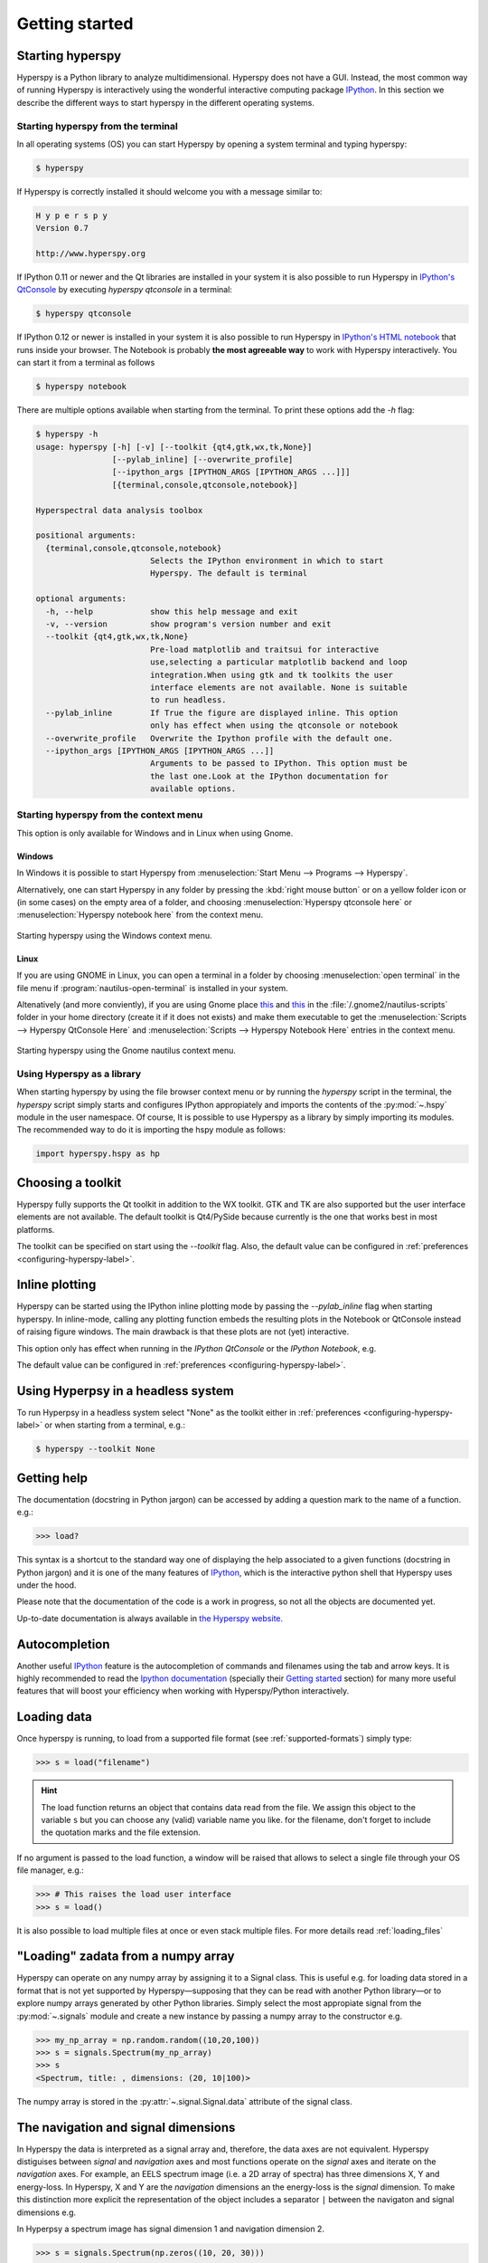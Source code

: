Getting started
***************

Starting hyperspy
-----------------

Hyperspy is a Python library to analyze multidimensional. Hyperspy does not
have a GUI. Instead, the most common way of running Hyperspy is interactively
using the wonderful interactive computing package `IPython
<http://ipython.org>`_. In this section we describe the different ways to start
hyperspy in the different operating systems.

Starting hyperspy from the terminal
^^^^^^^^^^^^^^^^^^^^^^^^^^^^^^^^^^^

In all operating systems (OS) you can start Hyperspy
by opening a system terminal and typing hyperspy:

.. code-block:: bash

    $ hyperspy


If Hyperspy is correctly installed it should welcome you with a message similar
to:

.. code-block:: ipython
    
    H y p e r s p y
    Version 0.7
    
    http://www.hyperspy.org	
	

If IPython 0.11 or newer and the Qt libraries are installed in your system it
is also possible to run Hyperspy in `IPython's QtConsole
<http://ipython.org/ipython-doc/stable/interactive/qtconsole.html>`_ by
executing `hyperspy qtconsole` in a terminal:

.. code-block:: bash

    $ hyperspy qtconsole

If IPython 0.12 or newer is installed in your system it is also possible to run
Hyperspy in `IPython's HTML notebook
<http://ipython.org/ipython-doc/stable/interactive/htmlnotebook.html>`_ that
runs inside your browser. The Notebook is probably **the most agreeable way**
to work with Hyperspy interactively. You can start it from a terminal as
follows

.. code-block:: bash

    $ hyperspy notebook 

There are multiple options available when starting from the terminal. To print
these options add the `-h` flag:

.. code-block:: bash

    $ hyperspy -h
    usage: hyperspy [-h] [-v] [--toolkit {qt4,gtk,wx,tk,None}]
                    [--pylab_inline] [--overwrite_profile]
                    [--ipython_args [IPYTHON_ARGS [IPYTHON_ARGS ...]]]
                    [{terminal,console,qtconsole,notebook}]

    Hyperspectral data analysis toolbox
 
    positional arguments:
      {terminal,console,qtconsole,notebook}
                            Selects the IPython environment in which to start
                            Hyperspy. The default is terminal
 
    optional arguments:
      -h, --help            show this help message and exit
      -v, --version         show program's version number and exit
      --toolkit {qt4,gtk,wx,tk,None}
                            Pre-load matplotlib and traitsui for interactive
                            use,selecting a particular matplotlib backend and loop
                            integration.When using gtk and tk toolkits the user
                            interface elements are not available. None is suitable
                            to run headless.
      --pylab_inline        If True the figure are displayed inline. This option
                            only has effect when using the qtconsole or notebook
      --overwrite_profile   Overwrite the Ipython profile with the default one.
      --ipython_args [IPYTHON_ARGS [IPYTHON_ARGS ...]]
                            Arguments to be passed to IPython. This option must be
                            the last one.Look at the IPython documentation for
                            available options.
 
Starting hyperspy from the context menu
^^^^^^^^^^^^^^^^^^^^^^^^^^^^^^^^^^^^^^^
This option is only available for Windows and in Linux when using Gnome.

Windows
"""""""

In Windows it is possible to start Hyperspy from :menuselection:`Start Menu -->
Programs --> Hyperspy`.

Alternatively, one can start Hyperspy in any folder by pressing the :kbd:`right
mouse button` or on a yellow folder icon or (in some cases) on the empty area
of a folder, and choosing :menuselection:`Hyperspy qtconsole here` or
:menuselection:`Hyperspy notebook here` from the context menu.


.. figure::  images/windows_hyperspy_here.png
   :align:   center
   :width:   500    

   Starting hyperspy using the Windows context menu.
   

Linux
"""""

If you are using GNOME in Linux, you can open a terminal in a folder by
choosing :menuselection:`open terminal` in the file menu if
:program:`nautilus-open-terminal` is installed in your system.

Altenatively (and more conviently), if you are using Gnome place `this
<https://github.com/downloads/hyperspy/hyperspy/Hyperspy%20QtConsole%20here.sh>`_
and `this
<https://github.com/downloads/hyperspy/hyperspy/Hyperspy%20Notebook%20here.sh>`_
in the :file:`/.gnome2/nautilus-scripts` folder in your home directory (create
it if it does not exists) and make them executable to get the
:menuselection:`Scripts --> Hyperspy QtConsole Here` and
:menuselection:`Scripts --> Hyperspy Notebook Here` entries in the context
menu. 


.. figure::  images/hyperspy_here_gnome.png
   :align:   center
   :width:   500    

   Starting hyperspy using the Gnome nautilus context menu.

Using Hyperspy as a library
^^^^^^^^^^^^^^^^^^^^^^^^^^^

When starting hyperspy by using the file browser context menu or by running the
`hyperspy` script in the terminal, the `hyperspy` script simply starts and
configures IPython appropiately and imports the contents of the
:py:mod:`~.hspy` module in the user namespace. Of course, It is possible to use
Hyperspy as a library by simply importing its modules. The recommended way to
do it is importing the hspy module as follows:

.. code-block:: python

    import hyperspy.hspy as hp

Choosing a toolkit
------------------
.. versionadded:: 0.7

Hyperspy fully supports the Qt toolkit in addition to the WX toolkit. GTK and
TK are also supported but the user interface elements are not available. The
default toolkit is Qt4/PySide because currently is the one that works best in
most platforms.

The toolkit can be specified on start using the `--toolkit` flag. Also, the
default value can be configured in :ref:`preferences
<configuring-hyperspy-label>`.

Inline plotting
---------------
.. versionadded:: 0.7

Hyperspy can be started using the IPython inline plotting mode by passing the
`--pylab_inline` flag when starting hyperspy. In inline-mode, calling any
plotting function embeds the resulting plots in the Notebook or QtConsole
instead of raising figure windows. The main drawback is that these plots are
not (yet) interactive.

This option only has effect when
running in the *IPython QtConsole* or the *IPython Notebook*, e.g.

.. code-block:: bash
   $ hyperspy qtconsole --pylab_inline

The default value can be configured in :ref:`preferences
<configuring-hyperspy-label>`.

.. _headless-label:

Using Hyperpsy in a headless system
-----------------------------------
.. versionadded:: 0.7

To run Hyperpsy in a headless system select "None" as the toolkit either in 
:ref:`preferences <configuring-hyperspy-label>` or when starting from a
terminal, e.g.:


.. code-block:: bash

    $ hyperspy --toolkit None 


Getting help
------------

The documentation (docstring in Python jargon) can be accessed by adding a
question mark to the name of a function. e.g.:

.. code-block:: python
    
    >>> load?

This syntax is a shortcut to the standard way one of displaying the help
associated to a given functions (docstring in Python jargon) and it is one of
the many features of `IPython <http://ipython.scipy.org/moin/>`_, which is the
interactive python shell that Hyperspy uses under the hood.

Please note that the documentation of the code is a work in progress, so not
all the objects are documented yet.

Up-to-date documentation is always available in `the Hyperspy website.
<http://hyperspy.org/documentation.html>`_


Autocompletion
--------------

Another useful `IPython <http://ipython.scipy.org/moin/>`_ feature is the
autocompletion of commands and filenames using the tab and arrow keys. It is
highly recommended to read the `Ipython documentation
<http://ipython.scipy.org/moin/Documentation>`_ (specially their `Getting
started <http://ipython.org/ipython-doc/stable/interactive/tutorial.html>`_
section) for many more useful features that will boost your efficiency when
working with Hyperspy/Python interactively.


Loading data
------------

Once hyperspy is running, to load from a supported file format (see
:ref:`supported-formats`) simply type:

.. code-block:: python

    >>> s = load("filename")

.. HINT::

   The load function returns an object that contains data read from the file.
   We assign this object to the variable ``s`` but you can choose any (valid)
   variable name you like. for the filename, don't forget to include the
   quotation marks and the file extension.
   
If no argument is passed to the load function, a window will be raised that
allows to select a single file through your OS file manager, e.g.:

.. code-block:: python

    >>> # This raises the load user interface
    >>> s = load()

It is also possible to load multiple files at once or even stack multiple
files. For more details read :ref:`loading_files`

"Loading" zadata from a numpy array
---------------------------------

Hyperspy can operate on any numpy array by assigning it to a Signal class.
This is useful e.g. for loading data stored in a format that is not yet
supported by Hyperspy—supposing that they can be read with another Python
library—or to explore numpy arrays generated by other Python
libraries. Simply select the most appropiate signal from the
:py:mod:`~.signals` module and create a new instance by passing a numpy array
to the constructor e.g.

.. code-block:: python

    >>> my_np_array = np.random.random((10,20,100)) 
    >>> s = signals.Spectrum(my_np_array)
    >>> s
    <Spectrum, title: , dimensions: (20, 10|100)>
   
The numpy array is stored in the :py:attr:`~.signal.Signal.data` attribute 
of the signal class.

The navigation and signal dimensions
------------------------------------

In Hyperspy the data is interpreted as a signal array and, therefore, the data
axes are not equivalent. Hyperspy distiguises between *signal* and *navigation*
axes and most functions operate on the *signal* axes and iterate on the
*navigation* axes. For example, an EELS spectrum image (i.e. a 2D array of
spectra) has three dimensions X, Y and energy-loss. In Hyperspy, X and Y are
the *navigation* dimensions an the energy-loss is the *signal* dimension. To
make this distinction more explicit the representation of the object includes
a separator ``|`` between the navigaton and signal dimensions e.g.

In Hyperpsy a spectrum image has signal dimension 1 and navigation dimension 2.

.. code-block:: python
   
    >>> s = signals.Spectrum(np.zeros((10, 20, 30)))
    >>> s
    <Spectrum, title: , dimensions: (20, 10|30)>


An image stack has signal dimension 2 and navigation dimension 1. 

.. code-block:: python

    >>> im = signals.Image(np.zeros((30, 10, 20)))
    >>> im
    <Image, title: , dimensions: (30|20, 10)>

Note the Hyperspy rearranges the axes position to match the following pattern:
(navigatons axis 0,..., navigation axis n|signal axis 0,..., signal axis n).
This is the order used for :ref:`indexing the Signal class <signal.indexing>`.


Setting axis properties
-----------------------

The axes are managed and stored by the :py:class:`~.axes.AxesManager` class
that is stored in the :py:attr:`~.signal.Signal.axes_manager` attribute of
the signal class. The indidual axes can be accessed by indexing the AxesManager
e.g. 

.. code-block:: python

    >>> s = signals.Spectrum(np.random.random((10, 20 , 100)))
    >>> s
    <Spectrum, title: , dimensions: (20, 10|100)>
    >>> s.axes_manager
    <Axes manager, axes: (<Unnamed 0th axis, size: 20, index: 0>, <Unnamed 1st
    axis, size: 10, index: 0>|<Unnamed 2nd axis, size: 100>)>
    >>> s.axes_manager[0]
    <Unnamed 0th axis, size: 20, index: 0>


The axis properties can be set by setting the :py:class:`~.axes.DataAxis`
attributes e.g. 

.. code-block:: python

    >>> s.axes_manager[0].name = "X"
    >>> s.axes_manager[0]
    <X axis, size: 20, index: 0>
   

Once the name of an axis has been defined it is possible to request it by its
name e.g.:

.. code-block:: python

    >>> s.axes_manager["X"]
    <X axis, size: 20, index: 0>
    >>> s.axes_manager["X"].scale = 0.2
    >>> s.axes_manager["X"].units = nm
    >>> s.axes_manager["X"].offset = 100
    

It is also possible to set the axes properties using a GUI by calling the
:py:meth:`~.axes.AxesManager.gui` method of the :py:class:`~.axes.AxesManager`. 

.. _saving:

Saving Files
------------

The data can be saved to several file formats.  The format is specified by
the extension of the filename.

.. code-block:: python

    >>> # load the data
    >>> d = load("example.tif")
    >>> # save the data as a tiff
    >>> d.save("example_processed.tif")
    >>> # save the data as a png
    >>> d.save("example_processed.png")
    >>> # save the data as an hdf5 file
    >>> d.save("example_processed.hdf5")

Some file formats are much better at maintaining the information about
how you processed your data.  The preferred format in Hyperspy is hdf5,
the hierarchical data format.  This format keeps the most information
possible.

There are optional flags that may be passed to the save function. See
:ref:`saving_files` for more details.

Accessing and setting the metadata
----------------------------------

When loading a file Hyperspy stores all metadata in the Signal 
:py:attr:`~.signal.Signal.original_parameters` attribute. In addition, some of
those metadata and any new metadata generated by Hyperspy are stored in 
:py:attr:`~.signal.Signal.mapped_parameters` attribute. 


.. code-block:: python

   >>> s = load("NbO2_Nb_M_David_Bach,_Wilfried_Sigle_217.msa")
   >>> s.mapped_parameters 
   ├── original_filename = NbO2_Nb_M_David_Bach,_Wilfried_Sigle_217.msa
   ├── record_by = spectrum
   ├── signal_origin = 
   ├── signal_type = EELS
   └── title = NbO2_Nb_M_David_Bach,_Wilfried_Sigle_217
    
   >>> s.original_parameters 
   ├── DATATYPE = XY
   ├── DATE = 
   ├── FORMAT = EMSA/MAS Spectral Data File
   ├── NCOLUMNS = 1.0
   ├── NPOINTS = 1340.0
   ├── OFFSET = 120.0003
   ├── OWNER = eelsdatabase.net
   ├── SIGNALTYPE = ELS
   ├── TIME = 
   ├── TITLE = NbO2_Nb_M_David_Bach,_Wilfried_Sigle_217
   ├── VERSION = 1.0
   ├── XPERCHAN = 0.5
   ├── XUNITS = eV
   └── YUNITS = 
    
   >>> s.set_microscope_parameters(100, 10, 20)
   >>> s.mapped_parameters 
   ├── TEM
   │   ├── EELS
   │   │   └── collection_angle = 20
   │   ├── beam_energy = 100
   │   └── convergence_angle = 10
   ├── original_filename = NbO2_Nb_M_David_Bach,_Wilfried_Sigle_217.msa
   ├── record_by = spectrum
   ├── signal_origin = 
   ├── signal_type = EELS
   └── title = NbO2_Nb_M_David_Bach,_Wilfried_Sigle_217
   
   >>> s.mapped_parameters.TEM.microscope = "STEM VG"
   >>> s.mapped_parameters
   ├── TEM
   │   ├── EELS
   │   │   └── collection_angle = 20
   │   ├── beam_energy = 100
   │   ├── convergence_angle = 10
   │   └── microscope = STEM VG
   ├── original_filename = NbO2_Nb_M_David_Bach,_Wilfried_Sigle_217.msa
   ├── record_by = spectrum
   ├── signal_origin = 
   ├── signal_type = EELS
   └── title = NbO2_Nb_M_David_Bach,_Wilfried_Sigle_217


.. _configuring-hyperspy-label:

Configuring hyperspy
--------------------

The behaviour of Hyperspy can be customised using the
:py:class:`~.defaults_parser.Preferences` class. The easiest way to do it is by
calling the :meth:`gui` method:

.. code-block:: python

    >>> preferences.gui()
    
This command should raise the Preferences user interface:

.. _preferences_image:

.. figure::  images/preferences.png
   :align:   center

   Preferences user interface


